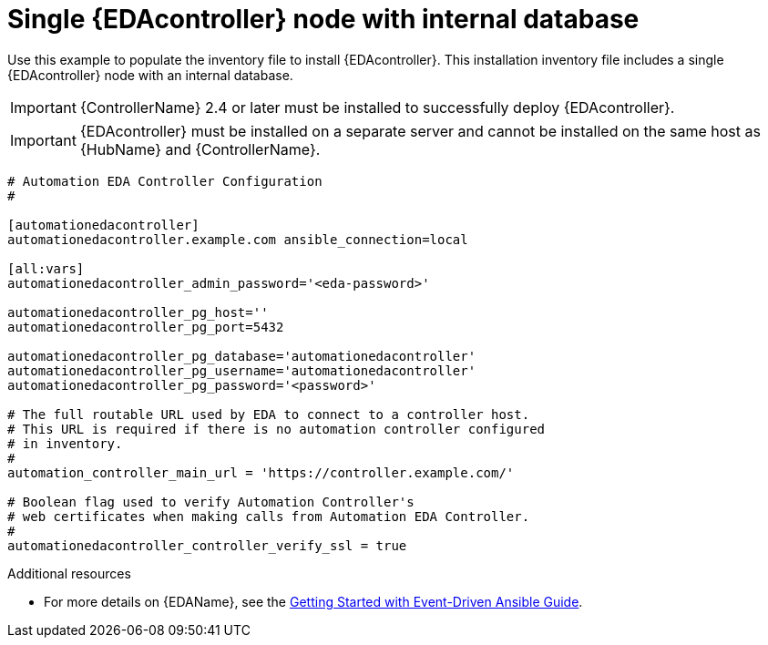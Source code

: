
[id="ref-single-eda-controller-with-internal-db_{context}"]

= Single {EDAcontroller} node with internal database

Use this example to populate the inventory file to install {EDAcontroller}. This installation inventory file includes a single {EDAcontroller} node with an internal database.

[IMPORTANT]
====
{ControllerName} 2.4 or later must be installed to successfully deploy {EDAcontroller}.
====

[IMPORTANT]
====
{EDAcontroller} must be installed on a separate server and cannot be installed on the same host as {HubName} and {ControllerName}.
====


-----
# Automation EDA Controller Configuration
#

[automationedacontroller]
automationedacontroller.example.com ansible_connection=local

[all:vars]
automationedacontroller_admin_password='<eda-password>'

automationedacontroller_pg_host=''
automationedacontroller_pg_port=5432

automationedacontroller_pg_database='automationedacontroller'
automationedacontroller_pg_username='automationedacontroller'
automationedacontroller_pg_password='<password>'

# The full routable URL used by EDA to connect to a controller host.
# This URL is required if there is no automation controller configured
# in inventory.
#
automation_controller_main_url = 'https://controller.example.com/'
 
# Boolean flag used to verify Automation Controller's
# web certificates when making calls from Automation EDA Controller.
#
automationedacontroller_controller_verify_ssl = true

-----

[role="_additional-resources"]
.Additional resources
* For more details on {EDAName}, see the link:https://access.redhat.com/documentation/en-us/red_hat_ansible_automation_platform/2.4/html/getting_started_with_event-driven_ansible_guide/index[Getting Started with Event-Driven Ansible Guide].

